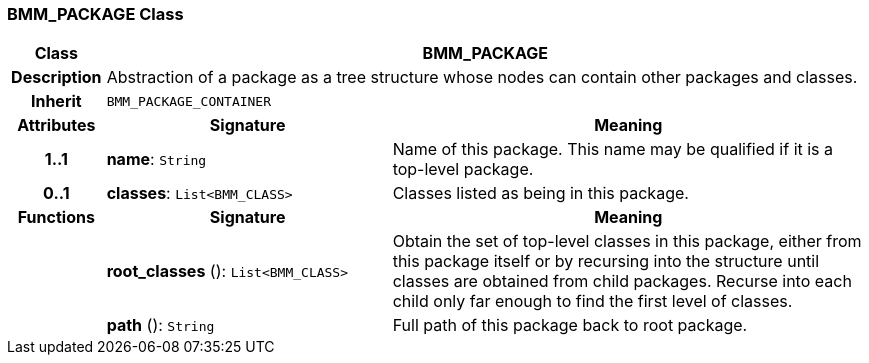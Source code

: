 === BMM_PACKAGE Class

[cols="^1,3,5"]
|===
h|*Class*
2+^h|*BMM_PACKAGE*

h|*Description*
2+a|Abstraction of a package as a tree structure whose nodes can contain other packages and classes.

h|*Inherit*
2+|`BMM_PACKAGE_CONTAINER`

h|*Attributes*
^h|*Signature*
^h|*Meaning*

h|*1..1*
|*name*: `String`
a|Name of this package. This name may be qualified if it is a top-level package.

h|*0..1*
|*classes*: `List<BMM_CLASS>`
a|Classes listed as being in this package.
h|*Functions*
^h|*Signature*
^h|*Meaning*

h|
|*root_classes* (): `List<BMM_CLASS>`
a|Obtain the set of top-level classes in this package, either from this package itself or by recursing into the structure until classes are obtained from child packages. Recurse into each child only far enough to find the first level of classes.

h|
|*path* (): `String`
a|Full path of this package back to root package.
|===
